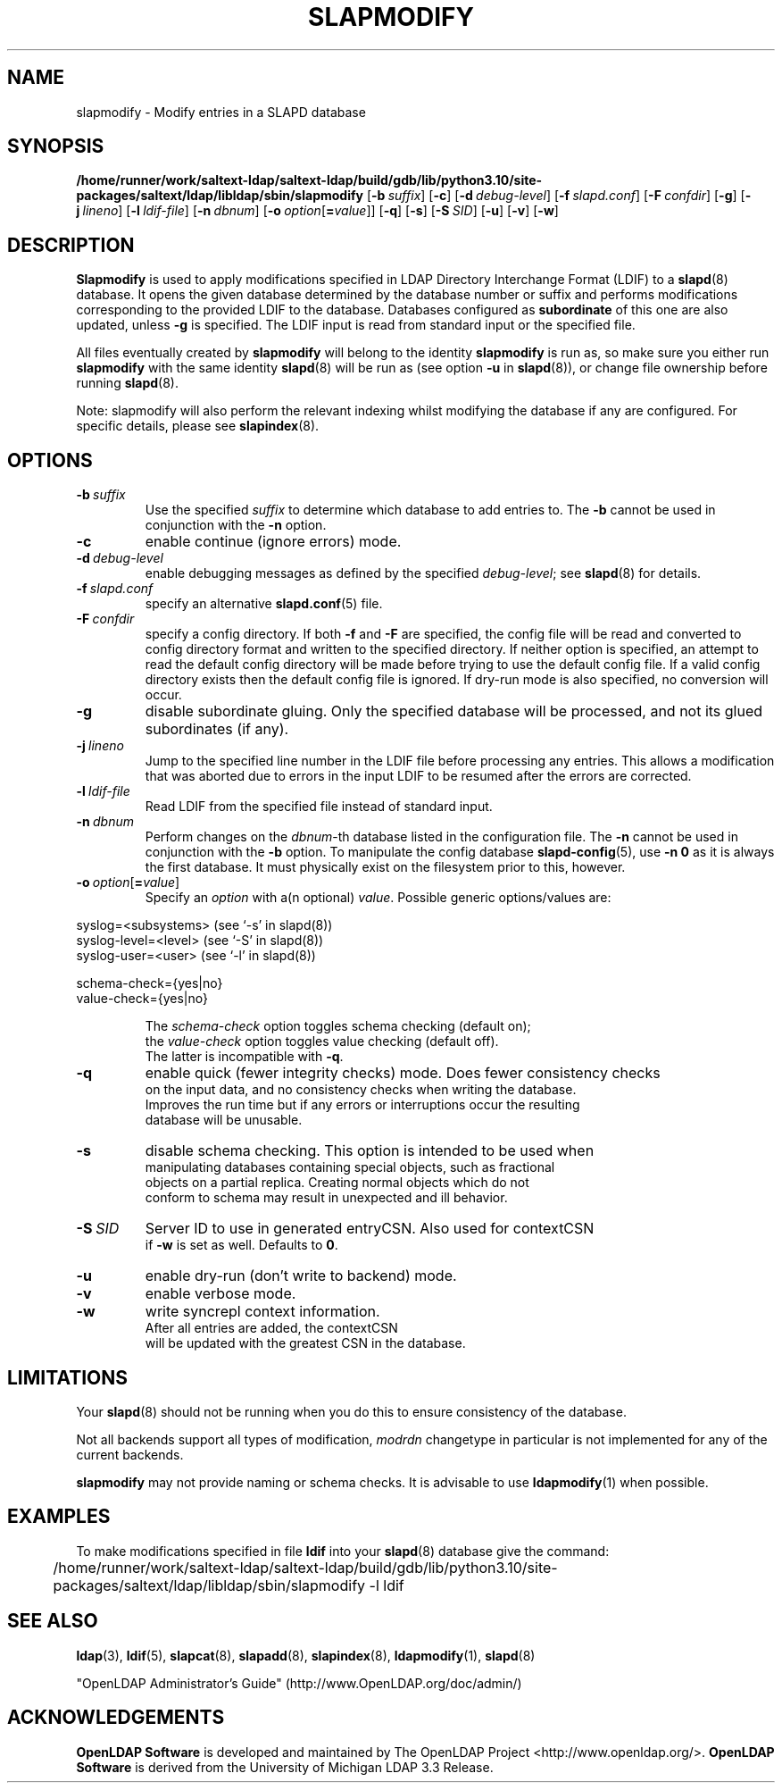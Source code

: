 .lf 1 stdin
.TH SLAPMODIFY 8C "2024/05/21" "OpenLDAP 2.5.18"
.\" Copyright 1998-2024 The OpenLDAP Foundation All Rights Reserved.
.\" Copying restrictions apply.  See COPYRIGHT/LICENSE.
.\" $OpenLDAP$
.SH NAME
slapmodify \- Modify entries in a SLAPD database
.SH SYNOPSIS
.B /home/runner/work/saltext-ldap/saltext-ldap/build/gdb/lib/python3.10/site-packages/saltext/ldap/libldap/sbin/slapmodify
[\c
.BI \-b \ suffix\fR]
[\c
.BR \-c ]
[\c
.BI \-d \ debug-level\fR]
[\c
.BI \-f \ slapd.conf\fR]
[\c
.BI \-F \ confdir\fR]
[\c
.BR \-g ]
[\c
.BI \-j \ lineno\fR]
[\c
.BI \-l \ ldif-file\fR]
[\c
.BI \-n \ dbnum\fR]
[\c
.BI \-o \ option\fR[ = value\fR]]
[\c
.BR \-q ]
[\c
.BR \-s ]
[\c
.BI \-S \ SID\fR]
[\c
.BR \-u ]
[\c
.BR \-v ]
[\c
.BR \-w ]
.SH DESCRIPTION
.LP
.B Slapmodify
is used to apply modifications specified in LDAP Directory Interchange Format
(LDIF) to a
.BR slapd (8)
database.
It opens the given database determined by the database number or
suffix and performs modifications corresponding to the provided LDIF to
the database.
Databases configured as
.B subordinate
of this one are also updated, unless \fB\-g\fP is specified.
The LDIF input is read from standard input or the specified file.

All files eventually created by
.BR slapmodify
will belong to the identity
.BR slapmodify
is run as, so make sure you either run
.BR slapmodify
with the same identity
.BR slapd (8)
will be run as (see option
.B \-u
in
.BR slapd (8)),
or change file ownership before running
.BR slapd (8).

Note: slapmodify will also perform the relevant indexing whilst modifying the database if
any are configured. For specific details, please see
.BR slapindex (8).
.SH OPTIONS
.TP
.BI \-b \ suffix
Use the specified \fIsuffix\fR to determine which database to
add entries to.  The \fB\-b\fP cannot be used in conjunction
with the
.B \-n
option.
.TP
.B \-c
enable continue (ignore errors) mode.
.TP
.BI \-d \ debug-level
enable debugging messages as defined by the specified
.IR debug-level ;
see
.BR slapd (8)
for details.
.TP
.BI \-f \ slapd.conf
specify an alternative
.BR slapd.conf (5)
file.
.TP
.BI \-F \ confdir
specify a config directory.
If both
.B \-f
and
.B \-F
are specified, the config file will be read and converted to
config directory format and written to the specified directory.
If neither option is specified, an attempt to read the
default config directory will be made before trying to use the default
config file. If a valid config directory exists then the
default config file is ignored. If dry-run mode is also specified,
no conversion will occur.
.TP
.B \-g
disable subordinate gluing.  Only the specified database will be
processed, and not its glued subordinates (if any).
.TP
.BI \-j \ lineno
Jump to the specified line number in the LDIF file before processing
any entries. This allows a modification that was aborted due to errors in the
input LDIF to be resumed after the errors are corrected.
.TP
.BI \-l \ ldif-file
Read LDIF from the specified file instead of standard input.
.TP
.BI \-n \ dbnum
Perform changes on the \fIdbnum\fR-th database listed in the
configuration file.  The
.B \-n
cannot be used in conjunction with the
.B \-b
option.
To manipulate the config database
.BR slapd\-config (5),
use
.B \-n 0
as it is always the first database. It must physically exist
on the filesystem prior to this, however.
.TP
.BI \-o \ option\fR[ = value\fR]
Specify an
.I option
with a(n optional)
.IR value .
Possible generic options/values are:
.LP
.nf
              syslog=<subsystems>  (see `\-s' in slapd(8))
              syslog\-level=<level> (see `\-S' in slapd(8))
              syslog\-user=<user>   (see `\-l' in slapd(8))

              schema-check={yes|no}
              value-check={yes|no}

.in
The \fIschema\-check\fR option toggles schema checking (default on);
the \fIvalue\-check\fR option toggles value checking (default off).
The latter is incompatible with \fB-q\fR.
.TP
.B \-q
enable quick (fewer integrity checks) mode.  Does fewer consistency checks
on the input data, and no consistency checks when writing the database.
Improves the run time but if any errors or interruptions occur the resulting
database will be unusable.
.TP
.B \-s
disable schema checking.  This option is intended to be used when
manipulating databases containing special objects, such as fractional
objects on a partial replica.  Creating normal objects which do not
conform to schema may result in unexpected and ill behavior.
.TP
.BI \-S \ SID
Server ID to use in generated entryCSN.  Also used for contextCSN
if \fB\-w\fP is set as well.  Defaults to \fB0\fP.
.TP
.B \-u
enable dry-run (don't write to backend) mode.
.TP
.B \-v
enable verbose mode.
.TP
.BI \-w
write syncrepl context information.
After all entries are added, the contextCSN
will be updated with the greatest CSN in the database.
.SH LIMITATIONS
Your
.BR slapd (8)
should not be running
when you do this to ensure consistency of the database.
.LP
Not all backends support all types of modification, \fImodrdn\fR
changetype in particular is not implemented for any of the current
backends.
.LP
.B slapmodify
may not provide naming or schema checks.  It is advisable to
use
.BR ldapmodify (1)
when possible.
.SH EXAMPLES
To make modifications specified in file
.B ldif
into your
.BR slapd (8)
database give the command:
.LP
.nf
.ft tt
	/home/runner/work/saltext-ldap/saltext-ldap/build/gdb/lib/python3.10/site-packages/saltext/ldap/libldap/sbin/slapmodify \-l ldif
.ft
.fi
.SH "SEE ALSO"
.BR ldap (3),
.BR ldif (5),
.BR slapcat (8),
.BR slapadd (8),
.BR slapindex (8),
.BR ldapmodify (1),
.BR slapd (8)
.LP
"OpenLDAP Administrator's Guide" (http://www.OpenLDAP.org/doc/admin/)
.SH ACKNOWLEDGEMENTS
.lf 1 ./../Project
.\" Shared Project Acknowledgement Text
.B "OpenLDAP Software"
is developed and maintained by The OpenLDAP Project <http://www.openldap.org/>.
.B "OpenLDAP Software"
is derived from the University of Michigan LDAP 3.3 Release.  
.lf 223 stdin
